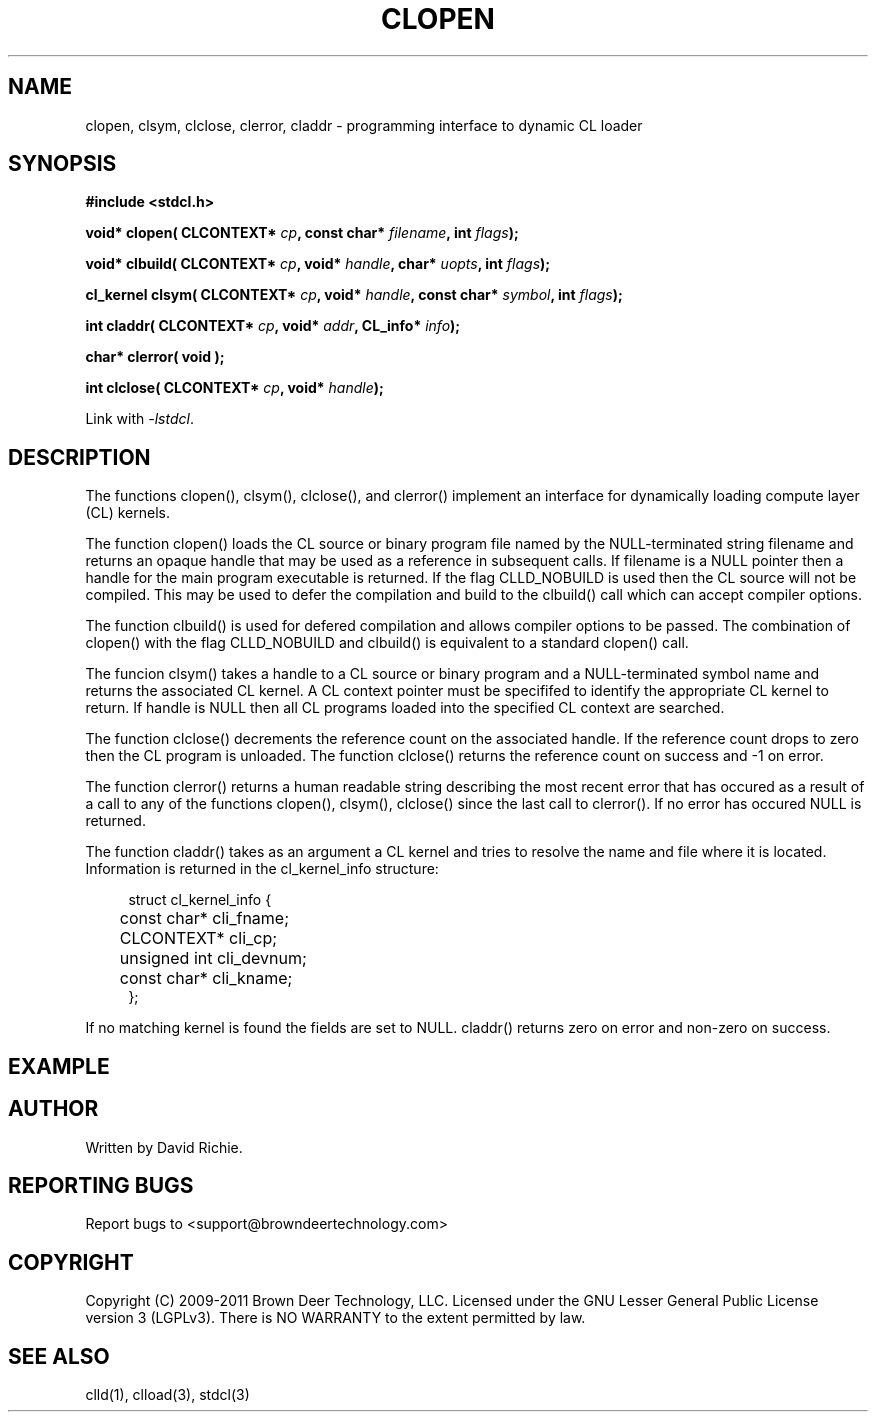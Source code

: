.TH CLOPEN "3" "2011-6-13" "libstdcl-1.2" "Standard Compute Layer (CL) Manual"
.SH NAME
clopen, clsym, clclose, clerror, claddr \- programming interface to dynamic CL loader
.SH SYNOPSIS
.B #include <stdcl.h>
.sp
.BI "void* clopen( CLCONTEXT* " cp ", const char* " filename ", int "  flags );
.sp
.BI "void* clbuild( CLCONTEXT* " cp ", void* " handle ", char* " uopts ", int "  flags );
.sp
.BI "cl_kernel clsym( CLCONTEXT* " cp ", void* " handle ", const char* " symbol ", int " flags );
.sp
.BI "int claddr( CLCONTEXT* " cp ", void* " addr ", CL_info* " info );
.sp
.B char* clerror( void );
.sp
.BI "int clclose( CLCONTEXT* " cp ", void* " handle );
.sp
Link with \fI\-lstdcl\fP.
.SH DESCRIPTION
The functions clopen(), clsym(), clclose(), and clerror() implement an
interface for dynamically loading compute layer (CL) kernels.
.PP
The function clopen() loads the CL source or binary program file named by the
NULL-terminated string filename and returns an opaque handle that may be used
as a reference in subsequent calls.  If filename is a NULL pointer then a
handle for the main program executable is returned.  If the flag CLLD_NOBUILD
is used then the CL source will not be compiled.  This may be used
to defer the compilation and build to the clbuild() call which can accept
compiler options.
.PP
The function clbuild() is used for defered compilation and allows compiler 
options to be passed.  The combination of clopen() with the flag CLLD_NOBUILD
and clbuild() is equivalent to a standard clopen() call.
.PP
The funcion clsym() takes a handle to a CL source or binary program and a
NULL-terminated symbol name and returns the associated CL kernel.  A CL
context pointer must be specififed to identify the 
appropriate CL kernel to return.  If handle is NULL then all CL programs
loaded into the specified CL context are searched.
.PP
The function clclose() decrements the reference count on the associated handle.
If the reference count drops to zero then the CL program is unloaded.
The function clclose() returns the reference count on success and -1 on error.
.PP
The function clerror() returns a human readable string describing the most
recent error that has occured as a result of a call to any of the functions
clopen(), clsym(), clclose() since the last call to clerror().  If no error
has occured NULL is returned.
.PP
The function claddr() takes as an argument a CL kernel and tries to resolve
the name and file where it is located.  Information is returned in the
cl_kernel_info structure:
.sp
.in +4n
.nf
struct cl_kernel_info {
	const char* cli_fname;
	CLCONTEXT* cli_cp;
	unsigned int cli_devnum;
	const char* cli_kname;
};
.fi
.in
.PP
If no matching kernel is found the fields are set to NULL.  claddr() returns
zero on error and non-zero on success.
.SH EXAMPLE
.SH AUTHOR
Written by David Richie.
.SH REPORTING BUGS
Report bugs to <support@browndeertechnology.com>
.SH COPYRIGHT
Copyright (C) 2009-2011 Brown Deer Technology, LLC.  Licensed under the
GNU Lesser General Public License version 3 (LGPLv3).  
There is NO WARRANTY to the extent permitted by law.
.SH SEE ALSO
clld(1), clload(3), stdcl(3)
